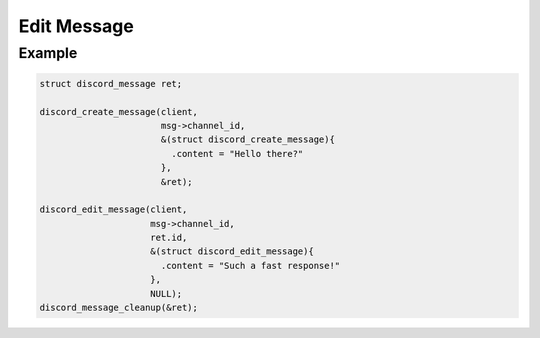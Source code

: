 Edit Message
============

.. doxygenfunction:: discord_edit_message
.. doxygenstruct:: discord_edit_message

Example
-------

.. code:: c

   struct discord_message ret;
   
   discord_create_message(client, 
                          msg->channel_id,
                          &(struct discord_create_message){ 
                            .content = "Hello there?" 
                          },
                          &ret);
   
   discord_edit_message(client,
                        msg->channel_id,
                        ret.id,
                        &(struct discord_edit_message){
                          .content = "Such a fast response!"
                        },
                        NULL);
   discord_message_cleanup(&ret); 
